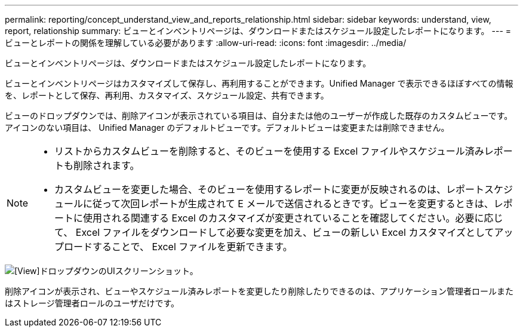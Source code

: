 ---
permalink: reporting/concept_understand_view_and_reports_relationship.html 
sidebar: sidebar 
keywords: understand, view, report, relationship 
summary: ビューとインベントリページは、ダウンロードまたはスケジュール設定したレポートになります。 
---
= ビューとレポートの関係を理解している必要があります
:allow-uri-read: 
:icons: font
:imagesdir: ../media/


[role="lead"]
ビューとインベントリページは、ダウンロードまたはスケジュール設定したレポートになります。

ビューとインベントリページはカスタマイズして保存し、再利用することができます。Unified Manager で表示できるほぼすべての情報を、レポートとして保存、再利用、カスタマイズ、スケジュール設定、共有できます。

ビューのドロップダウンでは、削除アイコンが表示されている項目は、自分または他のユーザーが作成した既存のカスタムビューです。アイコンのない項目は、 Unified Manager のデフォルトビューです。デフォルトビューは変更または削除できません。

[NOTE]
====
* リストからカスタムビューを削除すると、そのビューを使用する Excel ファイルやスケジュール済みレポートも削除されます。
* カスタムビューを変更した場合、そのビューを使用するレポートに変更が反映されるのは、レポートスケジュールに従って次回レポートが生成されて E メールで送信されるときです。ビューを変更するときは、レポートに使用される関連する Excel のカスタマイズが変更されていることを確認してください。必要に応じて、 Excel ファイルをダウンロードして必要な変更を加え、ビューの新しい Excel カスタマイズとしてアップロードすることで、 Excel ファイルを更新できます。


====
image::../media/view_drop_down_3.png[[View]ドロップダウンのUIスクリーンショット。]

削除アイコンが表示され、ビューやスケジュール済みレポートを変更したり削除したりできるのは、アプリケーション管理者ロールまたはストレージ管理者ロールのユーザだけです。
